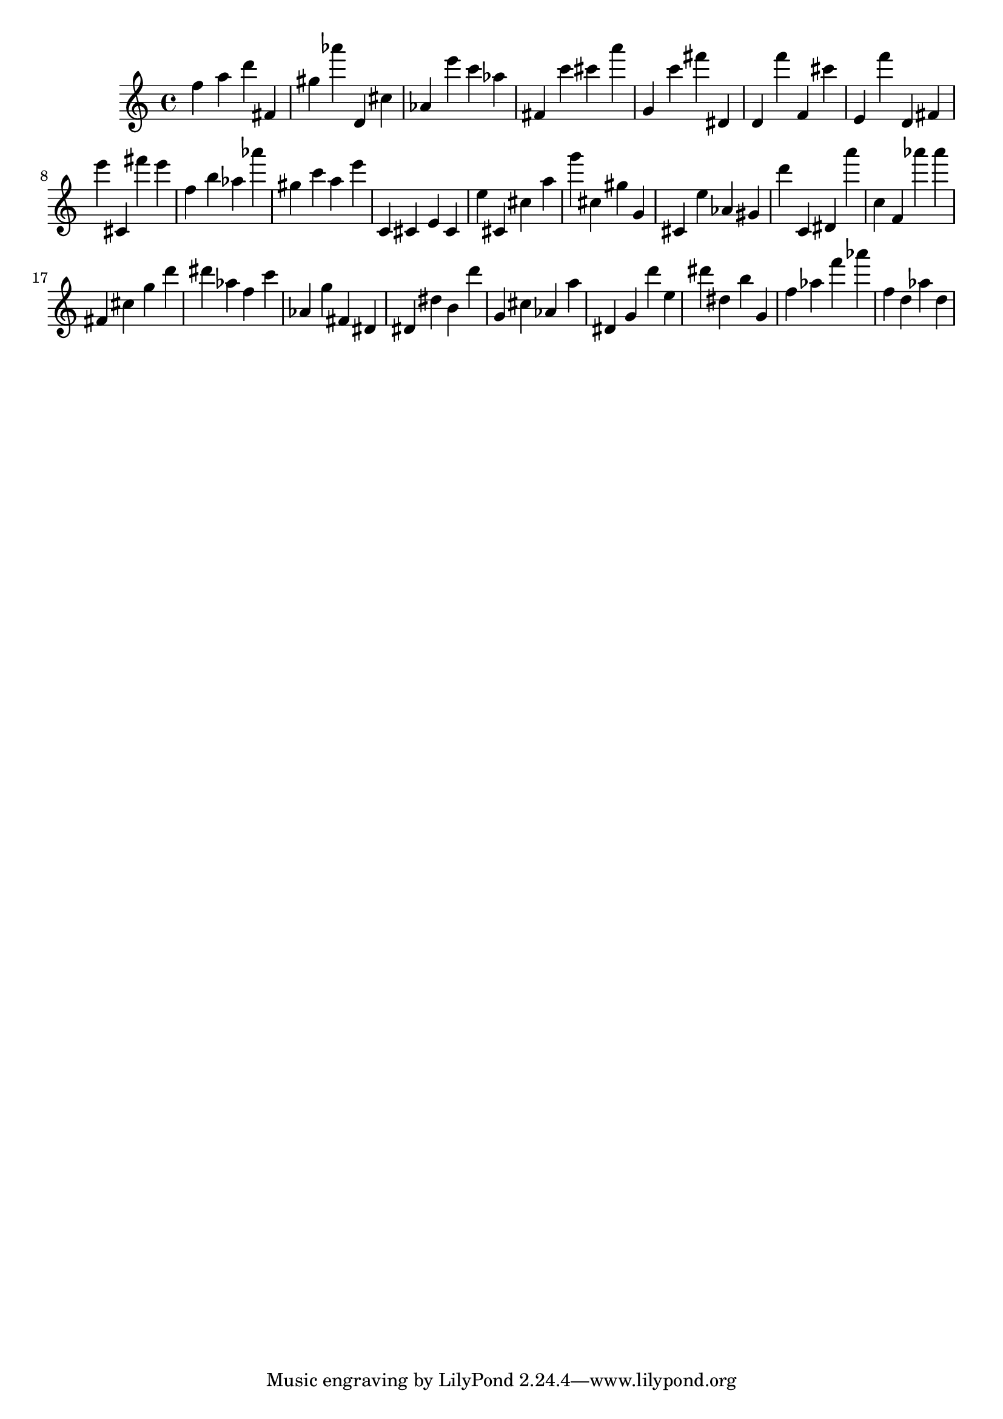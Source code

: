 \version "2.18.2"

\score {

{

\clef treble
f'' a'' d''' fis' gis'' as''' d' cis'' as' e''' c''' as'' fis' c''' cis''' a''' g' c''' fis''' dis' d' f''' f' cis''' e' f''' d' fis' e''' cis' fis''' e''' f'' b'' as'' as''' gis'' c''' a'' e''' c' cis' e' cis' e'' cis' cis'' a'' g''' cis'' gis'' g' cis' e'' as' gis' d''' c' dis' a''' c'' f' as''' as''' fis' cis'' g'' d''' dis''' as'' f'' c''' as' g'' fis' dis' dis' dis'' b' d''' g' cis'' as' a'' dis' g' d''' e'' dis''' dis'' b'' g' f'' as'' f''' as''' f'' d'' as'' d'' 
}

 \midi { }
 \layout { }
}